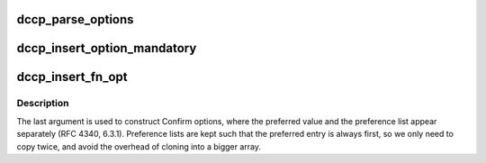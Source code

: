 .. -*- coding: utf-8; mode: rst -*-
.. src-file: net/dccp/options.c

.. _`dccp_parse_options`:

dccp_parse_options
==================

.. c:function:: int dccp_parse_options(struct sock *sk, struct dccp_request_sock *dreq, struct sk_buff *skb)

    Parse DCCP options present in \ ``skb``\ 

    :param struct sock \*sk:
        client\|server\|listening dccp socket (when \ ``dreq``\  != NULL)

    :param struct dccp_request_sock \*dreq:
        request socket to use during connection setup, or NULL

    :param struct sk_buff \*skb:
        *undescribed*

.. _`dccp_insert_option_mandatory`:

dccp_insert_option_mandatory
============================

.. c:function:: int dccp_insert_option_mandatory(struct sk_buff *skb)

    Mandatory option (5.8.2) Note that since we are using skb_push, this function needs to be called \_after\_ inserting the option it is supposed to influence (stack order).

    :param struct sk_buff \*skb:
        *undescribed*

.. _`dccp_insert_fn_opt`:

dccp_insert_fn_opt
==================

.. c:function:: int dccp_insert_fn_opt(struct sk_buff *skb, u8 type, u8 feat, u8 *val, u8 len, bool repeat_first)

    Insert single Feature-Negotiation option into \ ``skb``\ 

    :param struct sk_buff \*skb:
        *undescribed*

    :param u8 type:
        \ ``DCCPO_CHANGE_L``\ , \ ``DCCPO_CHANGE_R``\ , \ ``DCCPO_CONFIRM_L``\ , \ ``DCCPO_CONFIRM_R``\ 

    :param u8 feat:
        one out of \ ``dccp_feature_numbers``\ 

    :param u8 \*val:
        NN value or SP array (preferred element first) to copy

    :param u8 len:
        true length of \ ``val``\  in bytes (excluding first element repetition)

    :param bool repeat_first:
        whether to copy the first element of \ ``val``\  twice

.. _`dccp_insert_fn_opt.description`:

Description
-----------

The last argument is used to construct Confirm options, where the preferred
value and the preference list appear separately (RFC 4340, 6.3.1). Preference
lists are kept such that the preferred entry is always first, so we only need
to copy twice, and avoid the overhead of cloning into a bigger array.

.. This file was automatic generated / don't edit.

